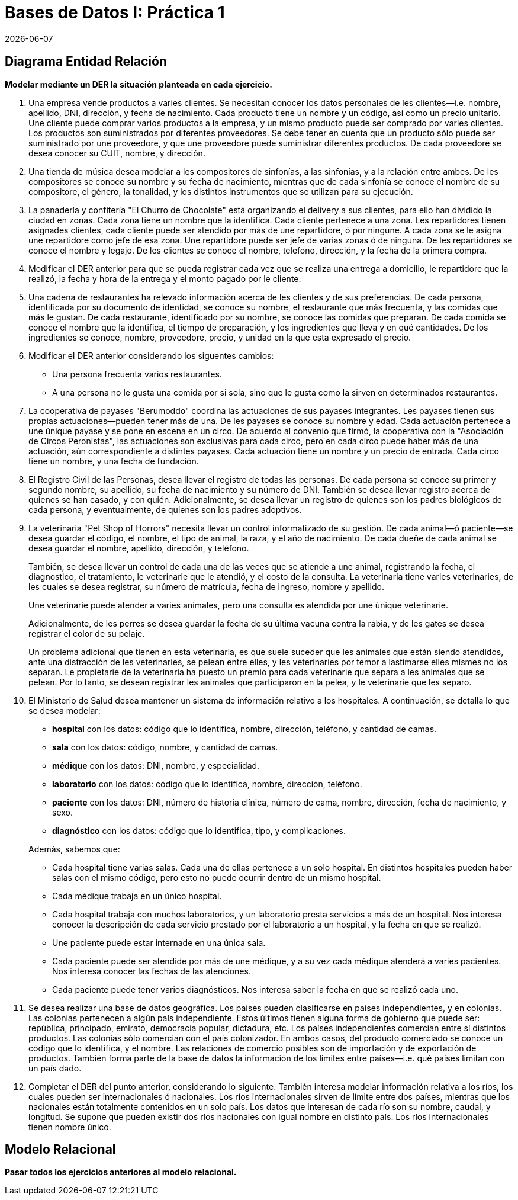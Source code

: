= Bases de Datos I: Práctica 1
{docdate}

== Diagrama Entidad Relación

*Modelar mediante un DER la situación planteada en cada ejercicio.*

. Una empresa vende productos a varies clientes. Se necesitan conocer
los datos personales de les clientes—i.e. nombre, apellido, DNI,
dirección, y fecha de nacimiento. Cada producto tiene un nombre y un
código, así como un precio unitario. Une cliente puede comprar varios
productos a la empresa, y un mismo producto puede ser comprado por
varies clientes. Los productos son suministrados por diferentes
proveedores. Se debe tener en cuenta que un producto sólo puede ser
suministrado por une proveedore, y que une proveedore puede suministrar
diferentes productos. De cada proveedore se desea conocer su CUIT,
nombre, y dirección.

. Una tienda de música desea modelar a les compositores de sinfonías, a
las sinfonías, y a la relación entre ambes. De les compositores se
conoce su nombre y su fecha de nacimiento, mientras que de cada sinfonía
se conoce el nombre de su compositore, el género, la tonalidad, y los
distintos instrumentos que se utilizan para su ejecución.

. La panadería y confitería "El Churro de Chocolate" está organizando
el delivery a sus clientes, para ello han dividido la ciudad en zonas.
Cada zona tiene un nombre que la identifica. Cada cliente pertenece a
una zona.  Les repartidores tienen asignades clientes, cada cliente
puede ser atendido por más de une repartidore, ó por ningune. A cada zona
se le asigna une repartidore como jefe de esa zona. Une repartidore puede
ser jefe de varias zonas ó de ninguna. De les repartidores se conoce el
nombre y legajo. De les clientes se conoce el nombre, telefono,
dirección, y la fecha de la primera compra.

. Modificar el DER anterior para que se pueda registrar cada vez que se
realiza una entrega a domicilio, le repartidore que la realizó, la fecha
y hora de la entrega y el monto pagado por le cliente.

. Una cadena de restaurantes ha relevado información acerca de les
clientes y de sus preferencias. De cada persona, identificada por su
documento de identidad, se conoce su nombre, el restaurante que más
frecuenta, y las comidas que más le gustan. De cada restaurante, identificado
por su nombre, se conoce las
comidas que preparan. De cada comida se conoce el nombre que la
identifica, el tiempo de preparación, y los ingredientes que lleva y en
qué cantidades. De los ingredientes se conoce, nombre, proveedore,
precio,
y unidad en la que esta expresado el precio.

. Modificar el DER anterior considerando los siguentes cambios:
 - Una persona frecuenta varios restaurantes.
 - A una persona no le gusta una comida por si sola, sino que le gusta
  como la sirven en determinados restaurantes.

. La cooperativa de payases "Berumoddo" coordina las actuaciones de sus
payases integrantes. Les payases tienen sus propias actuaciones—pueden
tener más de una. De les payases se conoce su nombre y edad. Cada
actuación pertenece a une únique payase y se pone en escena en un circo.
De acuerdo al convenio que firmó, la cooperativa con la "Asociación de
Circos Peronistas", las actuaciones son exclusivas para cada circo, pero
en cada circo puede haber más de una actuación, aún correspondiente a
distintes payases. Cada actuación tiene un nombre y un precio de
entrada. Cada circo tiene un nombre, y una fecha de fundación.

. El Registro Civil de las Personas, desea llevar el registro de todas
las personas. De cada persona se conoce su primer y segundo nombre, su
apellido, su fecha de nacimiento y su número de DNI. También se desea
llevar registro acerca de quienes se han casado, y con quién.
Adicionalmente, se desea llevar un registro de quienes son los padres
biológicos de cada persona, y eventualmente, de quienes son los padres
adoptivos.

. La veterinaria "Pet Shop of Horrors" necesita llevar un control informatizado de su gestión. De cada animal—ó paciente—se desea guardar el código, el nombre, el tipo de animal, la raza, y el año de nacimiento. De cada dueñe de cada animal se desea guardar el nombre, apellido, dirección, y teléfono.
+
También, se desea llevar un control de cada una de las veces que se atiende a une animal, registrando la fecha, el diagnostico, el tratamiento, le veterinarie que le atendió, y el costo de la consulta. La veterinaria tiene varies veterinaries, de les cuales se desea registrar, su número de matrícula, fecha de ingreso, nombre y apellido.
+
Une veterinarie puede atender a varies animales, pero una consulta es
atendida por une únique veterinarie.
+
Adicionalmente, de les perres se desea guardar la fecha de su última
vacuna contra la rabia, y de les gates se desea registrar el color de su
pelaje.
+
Un problema adicional que tienen en esta veterinaria, es que suele
suceder que les animales que están siendo atendidos, ante una
distracción de les veterinaries, se pelean entre elles, y les
veterinaries por temor a lastimarse elles mismes no los separan. Le
propietarie de la veterinaria ha puesto un premio para cada veterinarie
que separa a les animales que se pelean. Por lo tanto, se desean
registrar les animales que participaron en la pelea, y le veterinarie
que les separo.

. El Ministerio de Salud desea mantener un sistema de información
relativo a los hospitales. A continuación, se detalla lo que se desea
modelar:

 - *hospital* con los datos: código que lo identifica, nombre,
   dirección, teléfono, y cantidad de camas.

 - *sala* con los datos: código, nombre, y cantidad de camas.

 - *médique* con los datos: DNI, nombre, y especialidad.

 - *laboratorio* con los datos: código que lo identifica, nombre,
   dirección, teléfono.

 - *paciente* con los datos: DNI, número de historia clínica, número de
cama, nombre, dirección, fecha de nacimiento, y sexo.

 - *diagnóstico* con los datos: código que lo identifica, tipo, y
   complicaciones.

+
Además, sabemos que:

- Cada hospital tiene varias salas. Cada una de ellas pertenece a un
  solo hospital. En distintos hospitales pueden haber salas con el mismo
  código, pero esto no puede ocurrir dentro de un mismo hospital.

- Cada médique trabaja en un único hospital.

- Cada hospital trabaja con muchos laboratorios, y un laboratorio presta
  servicios a más de un hospital. Nos interesa conocer la descripción de
  cada servicio prestado por el laboratorio a un hospital, y la fecha en
  que se realizó.

- Une paciente puede estar internade en una única sala.

- Cada paciente puede ser atendide por más de une médique, y a su vez
  cada médique atenderá a varies pacientes. Nos interesa conocer las
  fechas de las atenciones.

- Cada paciente puede tener varios diagnósticos. Nos interesa saber la
  fecha en que se realizó cada uno.

. Se desea realizar una base de datos geográfica.
Los países pueden clasificarse en países independientes, y en colonias. Las
colonias pertenecen a algún país independiente. Estos últimos tienen
alguna forma de gobierno que puede ser: república, principado, emirato,
democracia popular, dictadura, etc. Los países independientes comercian
entre sí distintos productos. Las colonias sólo comercian con el país
colonizador. En ambos casos, del producto comerciado se conoce un código
que lo identifica, y el nombre. Las relaciones de
comercio posibles son de importación y de exportación de productos. También
forma parte de la base de datos la información de los límites entre
países—i.e. qué países limitan con un país dado.

. Completar el DER del punto anterior, considerando lo siguiente.
También interesa modelar información relativa a los ríos, los cuales
pueden
ser internacionales ó nacionales. Los ríos internacionales sirven de
límite entre dos países, mientras que los nacionales están totalmente
contenidos en un solo país. Los datos que interesan de cada río son su
nombre, caudal, y longitud. Se supone que pueden existir dos ríos
nacionales con igual nombre en distinto país. Los ríos internacionales
tienen nombre único.

== Modelo Relacional

*Pasar todos los ejercicios anteriores al modelo relacional.*
